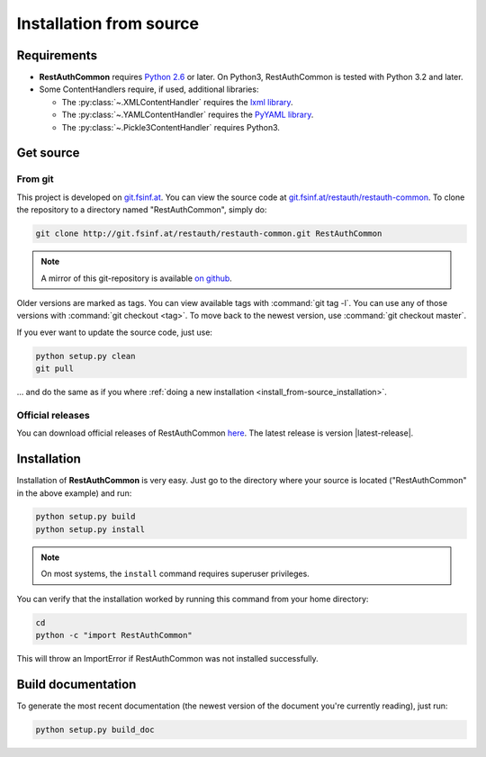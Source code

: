 Installation from source
========================

Requirements
------------

* **RestAuthCommon** requires `Python 2.6 <http://www.python.org/>`_ or later.
  On Python3, RestAuthCommon is tested with Python 3.2 and later.
* Some ContentHandlers require, if used, additional libraries:

  * The :py:class:`~.XMLContentHandler` requires the `lxml library
    <http://lxml.de/>`_.
  * The :py:class:`~.YAMLContentHandler` requires the `PyYAML library
    <http://pyyaml.org/>`_.
  * The :py:class:`~.Pickle3ContentHandler` requires Python3.

Get source
----------

From git
++++++++

This project is developed on `git.fsinf.at <https://git.fsinf.at/>`_. You can
view the source code at `git.fsinf.at/restauth/restauth-common
<https://git.fsinf.at/restauth/restauth-common>`_. To clone the repository to a
directory named "RestAuthCommon", simply do:

.. code-block:: bash

   git clone http://git.fsinf.at/restauth/restauth-common.git RestAuthCommon

.. NOTE:: A mirror of this git-repository is available
   `on github <https://github.com/matigit/restauth-common>`_.

Older versions are marked as tags. You can view available tags with
:command:`git tag -l`. You can use any of those versions with :command:`git
checkout <tag>`. To move back to the newest version, use :command:`git checkout
master`.

If you ever want to update the source code, just use:

.. code-block:: bash

   python setup.py clean
   git pull

... and do the same as if you where :ref:`doing a new installation
<install_from-source_installation>`.

Official releases
+++++++++++++++++

You can download official releases of RestAuthCommon `here
<https://common.restauth.net/download>`_.  The latest release is version
|latest-release|.

.. _install_from-source_installation:

Installation
------------

Installation of **RestAuthCommon** is very easy. Just go to the directory where
your source is located ("RestAuthCommon" in the above example) and run:

.. code-block:: bash

   python setup.py build
   python setup.py install

.. NOTE:: On most systems, the ``install`` command requires superuser privileges.


You can verify that the installation worked by running this command from your
home directory:

.. code-block:: bash

   cd
   python -c "import RestAuthCommon"

This will throw an ImportError if RestAuthCommon was not installed successfully.

Build documentation
-------------------

To generate the most recent documentation (the newest version of the document
you're currently reading), just run:

.. code-block:: bash

   python setup.py build_doc
